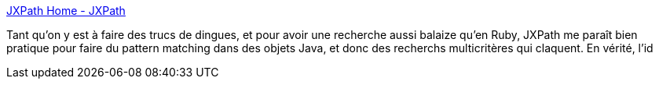 :jbake-type: post
:jbake-status: published
:jbake-title: JXPath Home - JXPath
:jbake-tags: java,programming,xml,xpath,library,jebliki,open-source,_mois_oct.,_année_2007
:jbake-date: 2007-10-01
:jbake-depth: ../
:jbake-uri: shaarli/1191240712000.adoc
:jbake-source: https://nicolas-delsaux.hd.free.fr/Shaarli?searchterm=http%3A%2F%2Fcommons.apache.org%2Fjxpath%2F&searchtags=java+programming+xml+xpath+library+jebliki+open-source+_mois_oct.+_ann%C3%A9e_2007
:jbake-style: shaarli

http://commons.apache.org/jxpath/[JXPath Home - JXPath]

Tant qu'on y est à faire des trucs de dingues, et pour avoir une recherche aussi balaize qu'en Ruby, JXPath me paraît bien pratique pour faire du pattern matching dans des objets Java, et donc des recherchs multicritères qui claquent. En vérité, l'id
